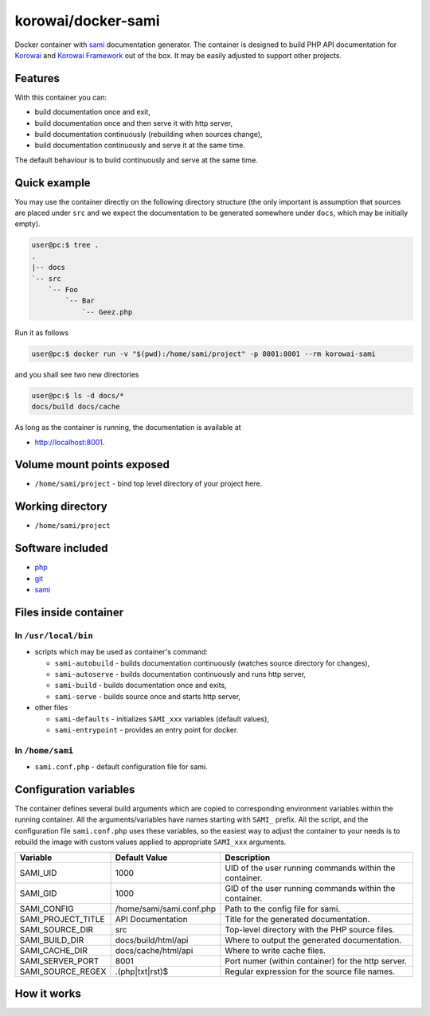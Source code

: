 korowai/docker-sami
===================

Docker container with sami_ documentation generator. The container is designed
to build PHP API documentation for Korowai_ and `Korowai Framework`_ out of the
box. It may be easily adjusted to support other projects.

Features
--------

With this container you can:

- build documentation once and exit,
- build documentation once and then serve it with http server,
- build documentation continuously (rebuilding when sources change),
- build documentation continuously and serve it at the same time.

The default behaviour is to build continuously and serve at the same time.

Quick example
-------------

You may use the container directly on the following directory structure (the
only important is assumption that sources are placed under ``src`` and we
expect the documentation to be generated somewhere under ``docs``, which may
be initially empty).

.. code-block:: console

  user@pc:$ tree .
  .
  |-- docs
  `-- src
      `-- Foo
          `-- Bar
              `-- Geez.php

Run it as follows

.. code-block:: console

   user@pc:$ docker run -v "$(pwd):/home/sami/project" -p 8001:8001 --rm korowai-sami

and you shall see two new directories

.. code-block:: console

   user@pc:$ ls -d docs/*
   docs/build docs/cache

As long as the container is running, the documentation is available at

-  http://localhost:8001.

Volume mount points exposed
---------------------------

- ``/home/sami/project`` - bind top level directory of your project here.

Working directory
-----------------

- ``/home/sami/project``

Software included
-----------------

- php_
- git_
- sami_


Files inside container
----------------------

In ``/usr/local/bin``
^^^^^^^^^^^^^^^^^^^^^

- scripts which may be used as container's command:

  - ``sami-autobuild`` - builds documentation continuously (watches source directory for changes),
  - ``sami-autoserve``  - builds documentation continuously and runs http server,
  - ``sami-build``  - builds documentation once and exits,
  - ``sami-serve``  - builds source once and starts http server,

- other files

  - ``sami-defaults`` - initializes ``SAMI_xxx`` variables (default values),
  - ``sami-entrypoint`` - provides an entry point for docker.

In ``/home/sami``
^^^^^^^^^^^^^^^^^

- ``sami.conf.php`` - default configuration file for sami.

Configuration variables
-----------------------

The container defines several build arguments which are copied to corresponding
environment variables within the running container. All the arguments/variables
have names starting with ``SAMI_`` prefix. All the script, and the
configuration file ``sami.conf.php`` uses these variables, so the easiest way
to adjust the container to your needs is to rebuild the image with custom
values applied to appropriate ``SAMI_xxx`` arguments.

+--------------------+----------------------------------+---------------------------------------------------------+
|     Variable       |          Default Value           |                   Description                           |
+====================+==================================+=========================================================+
| SAMI_UID           | 1000                             | UID of the user running commands within the container.  |
+--------------------+----------------------------------+---------------------------------------------------------+
| SAMI_GID           | 1000                             | GID of the user running commands within the container.  |
+--------------------+----------------------------------+---------------------------------------------------------+
| SAMI_CONFIG        | /home/sami/sami.conf.php         | Path to the config file for sami.                       |
+--------------------+----------------------------------+---------------------------------------------------------+
| SAMI_PROJECT_TITLE | API Documentation                | Title for the generated documentation.                  |
+--------------------+----------------------------------+---------------------------------------------------------+
| SAMI_SOURCE_DIR    | src                              | Top-level directory with the PHP source files.          |
+--------------------+----------------------------------+---------------------------------------------------------+
| SAMI_BUILD_DIR     | docs/build/html/api              | Where to output the generated documentation.            |
+--------------------+----------------------------------+---------------------------------------------------------+
| SAMI_CACHE_DIR     | docs/cache/html/api              | Where to write cache files.                             |
+--------------------+----------------------------------+---------------------------------------------------------+
| SAMI_SERVER_PORT   | 8001                             | Port numer (within container) for the http server.      |
+--------------------+----------------------------------+---------------------------------------------------------+
| SAMI_SOURCE_REGEX  | \.\(php\|txt\|rst\)$             | Regular expression for the source file names.           |
+--------------------+----------------------------------+---------------------------------------------------------+

How it works
------------

.. _php: https://php.net/
.. _git: https://git-scm.com/
.. _sami: https://github.com/FriendsOfPHP/Sami/
.. _Korowai: https://github.com/korowai/korowai/
.. _Korowai Framework: https://github.com/korowai/framework/

.. <!--- vim: set ft=rst ts=2 sw=2 expandtab spell: -->
